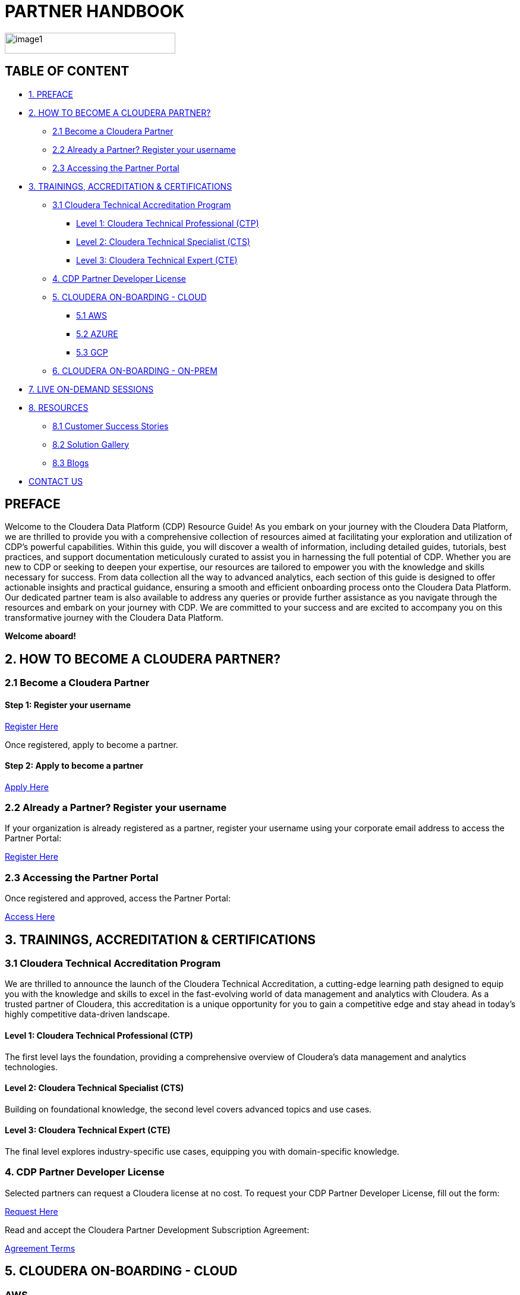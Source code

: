 = PARTNER HANDBOOK

image::media/image1.png[width=287,height=35]

== TABLE OF CONTENT

* <<preface, 1. PREFACE>>
* <<how-to-become-a-cloudera-partner, 2. HOW TO BECOME A CLOUDERA PARTNER?>>
** <<become-a-cloudera-partner, 2.1 Become a Cloudera Partner>>
** <<already-a-partner-register-your-username, 2.2 Already a Partner? Register your username>>
** <<accessing-the-partner-portal, 2.3 Accessing the Partner Portal>>
* <<trainings-accreditation-certifications, 3. TRAININGS, ACCREDITATION & CERTIFICATIONS>>
** <<cloudera-technical-accreditation-program, 3.1 Cloudera Technical Accreditation Program>>
*** <<level-1-cloudera-technical-professional-ctp, Level 1: Cloudera Technical Professional (CTP)>>
*** <<level-2-cloudera-technical-specialist-cts, Level 2: Cloudera Technical Specialist (CTS)>>
*** <<level-3-cloudera-technical-expert-cte, Level 3: Cloudera Technical Expert (CTE)>>
** <<cdp-partner-developer-licence, 4. CDP Partner Developer License>>
** <<cloudera-on-boarding-cloud, 5. CLOUDERA ON-BOARDING - CLOUD>>
*** <<aws, 5.1 AWS>>
*** <<azure, 5.2 AZURE>>
*** <<gcp, 5.3 GCP>>
** <<cloudera-on-boarding-on-prem, 6. CLOUDERA ON-BOARDING - ON-PREM>>
* <<live-on-demand-sessions, 7. LIVE ON-DEMAND SESSIONS>>
* <<resources, 8. RESOURCES>>
** <<customer-success-stories, 8.1 Customer Success Stories>>
** <<solution-gallery, 8.2 Solution Gallery>>
** <<blogs, 8.3 Blogs>>
* <<contact-us, CONTACT US>>

== PREFACE

Welcome to the Cloudera Data Platform (CDP) Resource Guide! As you embark on your journey with the Cloudera Data Platform, we are thrilled to provide you with a comprehensive collection of resources aimed at facilitating your exploration and utilization of CDP's powerful capabilities. Within this guide, you will discover a wealth of information, including detailed guides, tutorials, best practices, and support documentation meticulously curated to assist you in harnessing the full potential of CDP. Whether you are new to CDP or seeking to deepen your expertise, our resources are tailored to empower you with the knowledge and skills necessary for success. From data collection all the way to advanced analytics, each section of this guide is designed to offer actionable insights and practical guidance, ensuring a smooth and efficient onboarding process onto the Cloudera Data Platform. Our dedicated partner team is also available to address any queries or provide further assistance as you navigate through the resources and embark on your journey with CDP. We are committed to your success and are excited to accompany you on this transformative journey with the Cloudera Data Platform.

*Welcome aboard!*

== 2. HOW TO BECOME A CLOUDERA PARTNER?

=== 2.1 Become a Cloudera Partner

==== Step 1: Register your username

https://sso.cloudera.com/register.html[Register Here]

Once registered, apply to become a partner.

==== Step 2: Apply to become a partner

https://www.cloudera.com/partners/membership-application.html[Apply Here]

=== 2.2 Already a Partner? Register your username

If your organization is already registered as a partner, register your username using your corporate email address to access the Partner Portal:

https://sso.cloudera.com/register.html[Register Here]

=== 2.3 Accessing the Partner Portal

Once registered and approved, access the Partner Portal:

https://cloudera-portal.force.com/clouderapartners[Access Here]

== 3. TRAININGS, ACCREDITATION & CERTIFICATIONS

=== 3.1 Cloudera Technical Accreditation Program

We are thrilled to announce the launch of the Cloudera Technical Accreditation, a cutting-edge learning path designed to equip you with the knowledge and skills to excel in the fast-evolving world of data management and analytics with Cloudera. As a trusted partner of Cloudera, this accreditation is a unique opportunity for you to gain a competitive edge and stay ahead in today's highly competitive data-driven landscape.

==== Level 1: Cloudera Technical Professional (CTP)

The first level lays the foundation, providing a comprehensive overview of Cloudera's data management and analytics technologies.

==== Level 2: Cloudera Technical Specialist (CTS)

Building on foundational knowledge, the second level covers advanced topics and use cases.

==== Level 3: Cloudera Technical Expert (CTE)

The final level explores industry-specific use cases, equipping you with domain-specific knowledge.

=== 4. CDP Partner Developer License

Selected partners can request a Cloudera license at no cost. To request your CDP Partner Developer License, fill out the form:

https://cloudera.my.site.com/clouderapartners/s/developer-license-request[Request Here]

Read and accept the Cloudera Partner Development Subscription Agreement:

https://www.cloudera.com/partners/partner-terms-conditions/partner-development-subscription-agreement.html[Agreement Terms]

== 5. CLOUDERA ON-BOARDING - CLOUD

=== AWS

https://docs.cloudera.com/cdp-public-cloud/cloud/aws-quickstart/topics/mc-aws-quickstart.html[AWS Quickstart]

Deploy CDP using Terraform:

https://docs.cloudera.com/cdp-public-cloud/cloud/getting-started/topics/cdp-deploy_cdp_using_terraform.html[Terraform Deployment]

=== AZURE

https://docs.cloudera.com/cdp-public-cloud/cloud/azure-quickstart/topics/mc-azure-quickstart.html[Azure Quickstart]

Deploy CDP using Terraform:

https://docs.cloudera.com/cdp-public-cloud/cloud/getting-started/topics/cdp-deploy_cdp_using_terraform.html[Terraform Deployment]

=== GCP

https://docs.cloudera.com/cdp-public-cloud/cloud/gcp-quickstart/topics/mc-gcp-quickstart.html[GCP Quickstart]

== 6. CLOUDERA ON-BOARDING - ON-PREM

Explore guides for CDP Private Cloud Base Installation and Data Services:

https://docs.cloudera.com/cdp-private-cloud-base/7.1.9/installation/topics/cdpdc-installation.html[Installation Guide]

== 7. LIVE ON-DEMAND SESSIONS

Reach out for hands-on workshop labs and technical accreditation:

http://attend.cloudera.com/clouderadataservicesworkshops[Hands-On Workshop Labs]

== 8. RESOURCES

Explore our customer success stories, solution gallery, and blogs:

* Customer Success Stories: https://www.cloudera.com/about/customers.html
* Solution Gallery: https://www.cloudera.com/solutions/gallery.html

* Blogs: 
** Introducing Cloudera DataFlow Designer: https://blog.cloudera.com/cloudera-dataflow-designer-the-key-to-agile-data-pipeline-development/
** Make the leap to Hybrid with Cloudera Data Engineering: https://blog.cloudera.com/introducing-cloudera-data-engineering-in-cdp-private-cloud-1-3/
** Apache Ozone – A High-Performance Object Store for CDP Private Cloud: https://blog.cloudera.com/apache-ozone-a-high-performance-object-store-for-cdp-private-cloud/
** Choosing Your Upgrade or Migration Path to Cloudera Data Platform: https://blog.cloudera.com/choosing-your-upgrade-or-migration-path-to-cloudera-data-platform/
** Upgrade to CDP Private Cloud Base – A Step by Step Guide: https://blog.cloudera.com/migrate-to-cdp-private-cloud-base-a-step-by-step-guide/
** Upgrade Companion: https://docs.cloudera.com/upgrade-companion/cdp_upgrade.html
** A Reference Architecture for the Cloudera Private Cloud Base Data Platform: https://blog.cloudera.com/a-reference-architecture-for-the-cloudera-private-cloud-base-data-platform/
** 5 Reasons to Use Apache Iceberg on Cloudera Data Platform (CDP): https://blog.cloudera.com/5-reasons-to-use-apache-iceberg-on-cloudera-data-platform-cdp/
** Streaming Ingestion for Apache Iceberg With Cloudera Stream Processing: https://blog.cloudera.com/streaming-ingestion-for-apache-iceberg-with-cloudera-stream-processing/
** Optimizing Hive on Tez Performance: https://blog.cloudera.com/optimizing-hive-on-tez-performance/
** The Need for a Universal Data Distribution Service: https://blog.cloudera.com/moving-enterprise-data-from-anywhere-to-any-system-made-easy/

== CONTACT US

|===
|*NAME* |*REGION* |*EMAIL ID*
|Venkatesh Sellappa |EMEA / APAC |venky@cloudera.com
|Carlos Zorzin |APAC |czorzin@cloudera.com
|Gabriele Folchi |EMEA |gabriele.folchi@cloudera.com
|Dipti Dash |EMEA |dipti.dash@cloudera.com
|Manick Mehra |APAC |mmehra@cloudera.com
|===

